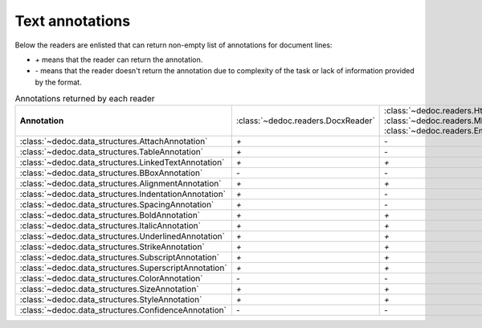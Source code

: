 .. _readers_annotations:

Text annotations
================

Below the readers are enlisted that can return non-empty list of annotations for document lines:

* `+` means that the reader can return the annotation.
* `-` means that the reader doesn't return the annotation due to complexity of the task or lack of information provided by the format.

.. _table_annotations:

.. list-table:: Annotations returned by each reader
   :widths: 20 10 10 10 10 10 10
   :class: tight-table

   * - **Annotation**
     - :class:`~dedoc.readers.DocxReader`
     - :class:`~dedoc.readers.HtmlReader`, :class:`~dedoc.readers.MhtmlReader`, :class:`~dedoc.readers.EmailReader`
     - :class:`~dedoc.readers.RawTextReader`
     - :class:`~dedoc.readers.PdfImageReader`
     - :class:`~dedoc.readers.PdfTabbyReader`
     - :class:`~dedoc.readers.PdfTxtlayerReader`

   * - :class:`~dedoc.data_structures.AttachAnnotation`
     - `+`
     - `-`
     - `-`
     - `-`
     - `-`
     - `+`

   * - :class:`~dedoc.data_structures.TableAnnotation`
     - `+`
     - `-`
     - `-`
     - `+`
     - `+`
     - `+`

   * - :class:`~dedoc.data_structures.LinkedTextAnnotation`
     - `+`
     - `+`
     - `-`
     - `-`
     - `+`
     - `+`

   * - :class:`~dedoc.data_structures.BBoxAnnotation`
     - `-`
     - `-`
     - `-`
     - `+`
     - `+`
     - `+`

   * - :class:`~dedoc.data_structures.AlignmentAnnotation`
     - `+`
     - `+`
     - `-`
     - `-`
     - `-`
     - `-`

   * - :class:`~dedoc.data_structures.IndentationAnnotation`
     - `+`
     - `-`
     - `+`
     - `+`
     - `+`
     - `+`

   * - :class:`~dedoc.data_structures.SpacingAnnotation`
     - `+`
     - `-`
     - `+`
     - `+`
     - `+`
     - `+`

   * - :class:`~dedoc.data_structures.BoldAnnotation`
     - `+`
     - `+`
     - `-`
     - `+`
     - `+`
     - `+`

   * - :class:`~dedoc.data_structures.ItalicAnnotation`
     - `+`
     - `+`
     - `-`
     - `-`
     - `+`
     - `+`

   * - :class:`~dedoc.data_structures.UnderlinedAnnotation`
     - `+`
     - `+`
     - `-`
     - `-`
     - `-`
     - `-`

   * - :class:`~dedoc.data_structures.StrikeAnnotation`
     - `+`
     - `+`
     - `-`
     - `-`
     - `-`
     - `-`

   * - :class:`~dedoc.data_structures.SubscriptAnnotation`
     - `+`
     - `+`
     - `-`
     - `-`
     - `-`
     - `-`

   * - :class:`~dedoc.data_structures.SuperscriptAnnotation`
     - `+`
     - `+`
     - `-`
     - `-`
     - `-`
     - `-`

   * - :class:`~dedoc.data_structures.ColorAnnotation`
     - `-`
     - `-`
     - `-`
     - `+`
     - `-`
     - `+`

   * - :class:`~dedoc.data_structures.SizeAnnotation`
     - `+`
     - `+`
     - `-`
     - `+`
     - `+`
     - `+`

   * - :class:`~dedoc.data_structures.StyleAnnotation`
     - `+`
     - `+`
     - `-`
     - `-`
     - `+`
     - `+`

   * - :class:`~dedoc.data_structures.ConfidenceAnnotation`
     - `-`
     - `-`
     - `-`
     - `+`
     - `-`
     - `-`
